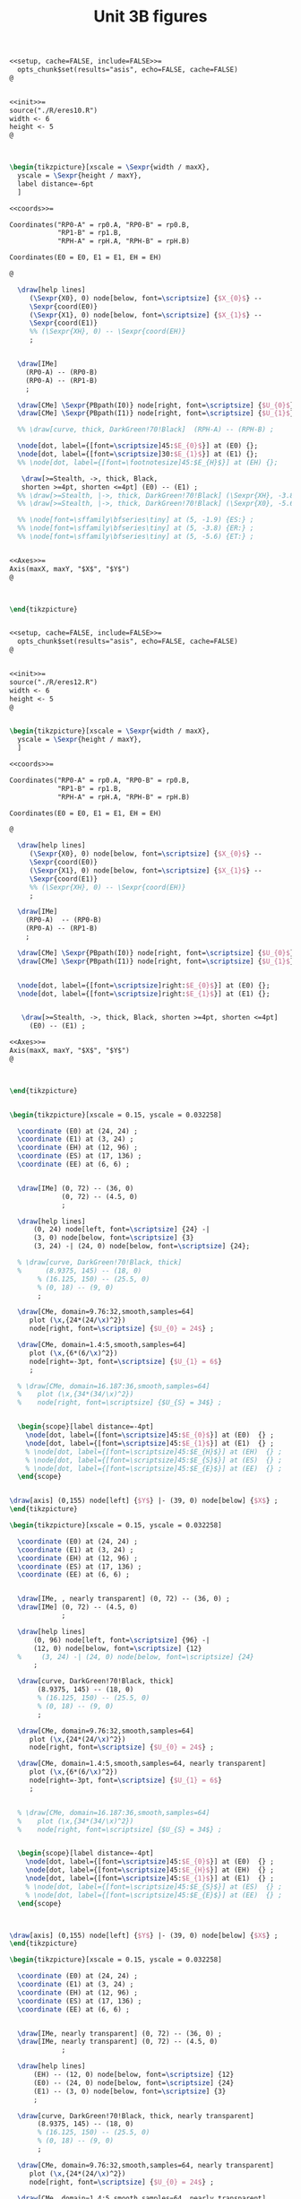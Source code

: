 #+STARTUP: indent hidestars content

#+TITLE: Unit 3B figures

#+PROPERTY: header-args:latex :noweb yes :eval no

#+begin_src latex :tangle fig-3B_1004-eres20.Rnw :noweb no
<<setup, cache=FALSE, include=FALSE>>=
  opts_chunk$set(results="asis", echo=FALSE, cache=FALSE)
@


<<init>>=
source("./R/eres10.R")
width <- 6
height <- 5
@



\begin{tikzpicture}[xscale = \Sexpr{width / maxX},
  yscale = \Sexpr{height / maxY},
  label distance=-6pt
  ]

<<coords>>=

Coordinates("RP0-A" = rp0.A, "RP0-B" = rp0.B,
            "RP1-B" = rp1.B,
            "RPH-A" = rpH.A, "RPH-B" = rpH.B)

Coordinates(E0 = E0, E1 = E1, EH = EH)

@

  \draw[help lines]
     (\Sexpr{X0}, 0) node[below, font=\scriptsize] {$X_{0}$} --
     \Sexpr{coord(E0)}
     (\Sexpr{X1}, 0) node[below, font=\scriptsize] {$X_{1}$} --
     \Sexpr{coord(E1)}
     %% (\Sexpr{XH}, 0) -- \Sexpr{coord(EH)}
     ;


  \draw[IMe]
    (RP0-A) -- (RP0-B)
    (RP0-A) -- (RP1-B)
    ;

  \draw[CMe] \Sexpr{PBpath(I0)} node[right, font=\scriptsize] {$U_{0}$};
  \draw[CMe] \Sexpr{PBpath(I1)} node[right, font=\scriptsize] {$U_{1}$};

  %% \draw[curve, thick, DarkGreen!70!Black]  (RPH-A) -- (RPH-B) ;

  \node[dot, label={[font=\scriptsize]45:$E_{0}$}] at (E0) {};
  \node[dot, label={[font=\scriptsize]30:$E_{1}$}] at (E1) {};
  %% \node[dot, label={[font=\footnotesize]45:$E_{H}$}] at (EH) {};

   \draw[>=Stealth, ->, thick, Black,
   shorten >=4pt, shorten <=4pt] (E0) -- (E1) ;
  %% \draw[>=Stealth, |->, thick, DarkGreen!70!Black] (\Sexpr{XH}, -3.8) -- (\Sexpr{X1}, -3.8) ;
  %% \draw[>=Stealth, |->, thick, DarkGreen!70!Black] (\Sexpr{X0}, -5.6) -- (\Sexpr{X1}, -5.6) ;

  %% \node[font=\sffamily\bfseries\tiny] at (5, -1.9) {ES:} ;
  %% \node[font=\sffamily\bfseries\tiny] at (5, -3.8) {ER:} ;
  %% \node[font=\sffamily\bfseries\tiny] at (5, -5.6) {ET:} ;


<<Axes>>=
Axis(maxX, maxY, "$X$", "$Y$")
@



\end{tikzpicture}


#+end_src

#+begin_src latex :tangle fig-3B_1004-eres22.Rnw :noweb no
<<setup, cache=FALSE, include=FALSE>>=
  opts_chunk$set(results="asis", echo=FALSE, cache=FALSE)
@


<<init>>=
source("./R/eres12.R")
width <- 6
height <- 5
@


\begin{tikzpicture}[xscale = \Sexpr{width / maxX},
  yscale = \Sexpr{height / maxY},
  ]

<<coords>>=

Coordinates("RP0-A" = rp0.A, "RP0-B" = rp0.B,
            "RP1-B" = rp1.B,
            "RPH-A" = rpH.A, "RPH-B" = rpH.B)

Coordinates(E0 = E0, E1 = E1, EH = EH)

@

  \draw[help lines]
     (\Sexpr{X0}, 0) node[below, font=\scriptsize] {$X_{0}$} --
     \Sexpr{coord(E0)}
     (\Sexpr{X1}, 0) node[below, font=\scriptsize] {$X_{1}$} --
     \Sexpr{coord(E1)}
     %% (\Sexpr{XH}, 0) -- \Sexpr{coord(EH)}
     ;

  \draw[IMe]
    (RP0-A)  -- (RP0-B)
    (RP0-A) -- (RP1-B)
    ;

  \draw[CMe] \Sexpr{PBpath(I0)} node[right, font=\scriptsize] {$U_{0}$};
  \draw[CMe] \Sexpr{PBpath(I1)} node[right, font=\scriptsize] {$U_{1}$};


  \node[dot, label={[font=\scriptsize]right:$E_{0}$}] at (E0) {};
  \node[dot, label={[font=\scriptsize]right:$E_{1}$}] at (E1) {};


   \draw[>=Stealth, ->, thick, Black, shorten >=4pt, shorten <=4pt]
     (E0) -- (E1) ;

<<Axes>>=
Axis(maxX, maxY, "$X$", "$Y$")
@



\end{tikzpicture}


#+end_src

#+begin_src latex :tangle fig-3B_1004-eres02.tex :noweb no
\begin{tikzpicture}[xscale = 0.15, yscale = 0.032258]

  \coordinate (E0) at (24, 24) ;
  \coordinate (E1) at (3, 24) ;
  \coordinate (EH) at (12, 96) ;
  \coordinate (ES) at (17, 136) ;
  \coordinate (EE) at (6, 6) ;


  \draw[IMe] (0, 72) -- (36, 0)
             (0, 72) -- (4.5, 0)
             ;

  \draw[help lines]
      (0, 24) node[left, font=\scriptsize] {24} -|
      (3, 0) node[below, font=\scriptsize] {3}
      (3, 24) -| (24, 0) node[below, font=\scriptsize] {24};

  % \draw[curve, DarkGreen!70!Black, thick]
  %      (8.9375, 145) -- (18, 0)
       % (16.125, 150) -- (25.5, 0)
       % (0, 18) -- (9, 0)
       ;

  \draw[CMe, domain=9.76:32,smooth,samples=64]
     plot (\x,{24*(24/\x)^2})
     node[right, font=\scriptsize] {$U_{0} = 24$} ;

  \draw[CMe, domain=1.4:5,smooth,samples=64]
     plot (\x,{6*(6/\x)^2})
     node[right=-3pt, font=\scriptsize] {$U_{1} = 6$}
     ;

  % \draw[CMe, domain=16.187:36,smooth,samples=64]
  %    plot (\x,{34*(34/\x)^2})
  %    node[right, font=\scriptsize] {$U_{S} = 34$} ;


  \begin{scope}[label distance=-4pt]
    \node[dot, label={[font=\scriptsize]45:$E_{0}$}] at (E0)  {} ;
    \node[dot, label={[font=\scriptsize]45:$E_{1}$}] at (E1)  {} ;
    % \node[dot, label={[font=\scriptsize]45:$E_{H}$}] at (EH)  {} ;
    % \node[dot, label={[font=\scriptsize]45:$E_{S}$}] at (ES)  {} ;
    % \node[dot, label={[font=\scriptsize]45:$E_{E}$}] at (EE)  {} ;
  \end{scope}


\draw[axis] (0,155) node[left] {$Y$} |- (39, 0) node[below] {$X$} ;
\end{tikzpicture}

#+end_src

#+begin_src latex :tangle fig-3B_1004-eres03.tex :noweb no
\begin{tikzpicture}[xscale = 0.15, yscale = 0.032258]

  \coordinate (E0) at (24, 24) ;
  \coordinate (E1) at (3, 24) ;
  \coordinate (EH) at (12, 96) ;
  \coordinate (ES) at (17, 136) ;
  \coordinate (EE) at (6, 6) ;


  \draw[IMe, , nearly transparent] (0, 72) -- (36, 0) ;
  \draw[IMe] (0, 72) -- (4.5, 0)
             ;

  \draw[help lines]
      (0, 96) node[left, font=\scriptsize] {96} -|
      (12, 0) node[below, font=\scriptsize] {12}
  %     (3, 24) -| (24, 0) node[below, font=\scriptsize] {24}
      ;

  \draw[curve, DarkGreen!70!Black, thick]
       (8.9375, 145) -- (18, 0)
       % (16.125, 150) -- (25.5, 0)
       % (0, 18) -- (9, 0)
       ;

  \draw[CMe, domain=9.76:32,smooth,samples=64]
     plot (\x,{24*(24/\x)^2})
     node[right, font=\scriptsize] {$U_{0} = 24$} ;

  \draw[CMe, domain=1.4:5,smooth,samples=64, nearly transparent]
     plot (\x,{6*(6/\x)^2})
     node[right=-3pt, font=\scriptsize] {$U_{1} = 6$}
     ;


  % \draw[CMe, domain=16.187:36,smooth,samples=64]
  %    plot (\x,{34*(34/\x)^2})
  %    node[right, font=\scriptsize] {$U_{S} = 34$} ;


  \begin{scope}[label distance=-4pt]
    \node[dot, label={[font=\scriptsize]45:$E_{0}$}] at (E0)  {} ;
    \node[dot, label={[font=\scriptsize]45:$E_{H}$}] at (EH)  {} ;
    \node[dot, label={[font=\scriptsize]45:$E_{1}$}] at (E1)  {} ;
    % \node[dot, label={[font=\scriptsize]45:$E_{S}$}] at (ES)  {} ;
    % \node[dot, label={[font=\scriptsize]45:$E_{E}$}] at (EE)  {} ;
  \end{scope}



\draw[axis] (0,155) node[left] {$Y$} |- (39, 0) node[below] {$X$} ;
\end{tikzpicture}

#+end_src

#+begin_src latex :tangle fig-3B_1004-eres04.tex :noweb no
\begin{tikzpicture}[xscale = 0.15, yscale = 0.032258]

  \coordinate (E0) at (24, 24) ;
  \coordinate (E1) at (3, 24) ;
  \coordinate (EH) at (12, 96) ;
  \coordinate (ES) at (17, 136) ;
  \coordinate (EE) at (6, 6) ;


  \draw[IMe, nearly transparent] (0, 72) -- (36, 0) ;
  \draw[IMe, nearly transparent] (0, 72) -- (4.5, 0)
             ;

  \draw[help lines]
      (EH) -- (12, 0) node[below, font=\scriptsize] {12}
      (E0) -- (24, 0) node[below, font=\scriptsize] {24}
      (E1) -- (3, 0) node[below, font=\scriptsize] {3}
      ;

  \draw[curve, DarkGreen!70!Black, thick, nearly transparent]
       (8.9375, 145) -- (18, 0)
       % (16.125, 150) -- (25.5, 0)
       % (0, 18) -- (9, 0)
       ;

  \draw[CMe, domain=9.76:32,smooth,samples=64, nearly transparent]
     plot (\x,{24*(24/\x)^2})
     node[right, font=\scriptsize] {$U_{0} = 24$} ;

  \draw[CMe, domain=1.4:5,smooth,samples=64, nearly transparent]
     plot (\x,{6*(6/\x)^2})
     node[right=-3pt, font=\scriptsize] {$U_{1} = 6$}
     ;

  % \draw[CMe, domain=16.187:36,smooth,samples=64]
  %    plot (\x,{34*(34/\x)^2})
  %    node[right, font=\scriptsize] {$U_{S} = 34$} ;

  \draw[>=Stealth, ->, thick, Black,
       shorten <= 4pt, shorten >= 4pt]
       (E0) -- (EH)
       node[pos=0.5, right, Black, font=\scriptsize\sffamily\bfseries]
       {\ESLabel} ;

  \draw[>=Stealth, ->, thick, Black,
       shorten <= 4pt, shorten >= 4pt]
       (EH) -- (E1)
       node[pos=0.3, left, Black, font=\scriptsize\sffamily\bfseries]
       {\ERLabel} ;


  \begin{scope}[label distance=-4pt]
    \node[dot, label={[font=\scriptsize]45:$E_{0}$}] at (E0)  {} ;
    \node[dot, label={[font=\scriptsize]45:$E_{H}$}] at (EH)  {} ;
    % \node[dot, label={[font=\scriptsize]45:$E_{S}$}] at (ES)  {} ;
    % \node[dot, label={[font=\scriptsize]45:$E_{E}$}] at (EE)  {} ;
  \end{scope}
  \node[dot, label={[font=\scriptsize]right:$E_{1}$}] at (E1)  {} ;


\draw[axis] (0,155) node[left] {$Y$} |- (39, 0) node[below] {$X$} ;
\end{tikzpicture}

#+end_src

#+begin_src latex :tangle fig-3B_1004-eres10.Rnw :noweb no
<<setup, cache=FALSE, include=FALSE>>=
  opts_chunk$set(results="asis", echo=FALSE, cache=FALSE)
@


<<init>>=
source("./R/eres10.R")
width <- 6
height <- 5
@



\begin{tikzpicture}[xscale = \Sexpr{width / maxX},
  yscale = \Sexpr{height / maxY},
  label distance=-6pt
  ]

<<coords>>=

Coordinates("RP0-A" = rp0.A, "RP0-B" = rp0.B,
            "RP1-B" = rp1.B,
            "RPH-A" = rpH.A, "RPH-B" = rpH.B)

Coordinates(E0 = E0, E1 = E1, EH = EH)

@

  \draw[help lines]
     (\Sexpr{X0}, 0) -- \Sexpr{coord(E0)}
     (\Sexpr{X1}, 0) -- \Sexpr{coord(E1)}
     (\Sexpr{XH}, 0) -- \Sexpr{coord(EH)}
     ;


  \draw[IMe]
    (RP0-A) -- (RP0-B)
    (RP0-A) -- (RP1-B)
    ;

  \draw[CMe] \Sexpr{PBpath(I0)} ;
  \draw[CMe] \Sexpr{PBpath(I1)} ;

  \draw[curve, thick, DarkGreen!70!Black]  (RPH-A) -- (RPH-B) ;

  \node[dot, label={[font=\footnotesize]45:$E_{0}$}] at (E0) {};
  \node[dot, label={[font=\footnotesize]30:$E_{1}$}] at (E1) {};
  \node[dot, label={[font=\footnotesize]45:$E_{H}$}] at (EH) {};

  \draw[>=Stealth, |->, thick, DarkGreen!70!Black] (\Sexpr{X0}, -1.9) -- (\Sexpr{XH}, -1.9) ;
  \draw[>=Stealth, |->, thick, DarkGreen!70!Black] (\Sexpr{XH}, -3.8) -- (\Sexpr{X1}, -3.8) ;
  \draw[>=Stealth, |->, thick, DarkGreen!70!Black] (\Sexpr{X0}, -5.6) -- (\Sexpr{X1}, -5.6) ;

  \node[font=\sffamily\bfseries\tiny] at (5, -1.9) {\ESLabel:} ;
  \node[font=\sffamily\bfseries\tiny] at (5, -3.8) {\ERLabel:} ;
  \node[font=\sffamily\bfseries\tiny] at (5, -5.6) {\ETLabel:} ;


<<Axes>>=
Axis(maxX, maxY, "$X$", "$Y$")
@



\end{tikzpicture}


#+end_src

#+begin_src latex :tangle fig-3B_1004-eres11.Rnw :noweb no
<<setup, cache=FALSE, include=FALSE>>=
  opts_chunk$set(results="asis", echo=FALSE, cache=FALSE)
@


<<init>>=
source("./R/eres11.R")
width <- 6
height <- 5
@



\begin{tikzpicture}[xscale = \Sexpr{width / maxX},
  yscale = \Sexpr{height / maxY},
  label distance=-6pt
  ]

<<coords>>=

Coordinates("RP0-A" = rp0.A, "RP0-B" = rp0.B,
            "RP1-B" = rp1.B,
            "RPH-A" = rpH.A, "RPH-B" = rpH.B)

Coordinates(E0 = E0, E1 = E1, EH = EH)

@

  \draw[help lines]
     (\Sexpr{X0}, 0) -- \Sexpr{coord(E0)}
     (\Sexpr{X1}, 0) -- \Sexpr{coord(E1)}
     (\Sexpr{XH}, 0) -- \Sexpr{coord(EH)}
     ;


  \draw[IMe]
    (RP0-A) -- (RP0-B)
    (RP0-A) -- (RP1-B)
    ;

  \draw[CMe] \Sexpr{PBpath(I0)} ;
  \draw[CMe] \Sexpr{PBpath(I1)} ;

  \draw[curve, thick, DarkGreen!70!Black]  (RPH-A) -- (RPH-B) ;

  \node[dot, label={[font=\footnotesize]45:$E_{0}$}] at (E0) {};
  \node[dot, label={[font=\footnotesize]30:$E_{1}$}] at (E1) {};
  \node[dot, label={[font=\footnotesize]45:$E_{H}$}] at (EH) {};

  \draw[>=Stealth, |->, thick, DarkGreen!70!Black] (\Sexpr{X0}, -1.9) -- (\Sexpr{XH}, -1.9) ;
  \draw[>=Stealth, |->, thick, DarkGreen!70!Black] (\Sexpr{XH}, -3.8) -- (\Sexpr{X1}, -3.8) ;
  \draw[>=Stealth, |->, thick, DarkGreen!70!Black] (\Sexpr{X0}, -5.6) -- (\Sexpr{X1}, -5.6) ;

  \node[font=\sffamily\bfseries\tiny] at (5, -1.9) {\ESLabel:} ;
  \node[font=\sffamily\bfseries\tiny] at (5, -3.8) {\ERLabel:} ;
  \node[font=\sffamily\bfseries\tiny] at (5, -5.6) {\ETLabel:} ;

<<Axes>>=
Axis(maxX, maxY, "$X$", "$Y$")
@



\end{tikzpicture}


#+end_src

#+begin_src latex :tangle fig-3B_1004-eres12.Rnw :noweb no
<<setup, cache=FALSE, include=FALSE>>=
  opts_chunk$set(results="asis", echo=FALSE, cache=FALSE)
@


<<init>>=
source("./R/eres12.R")
width <- 6
height <- 5
@


\begin{tikzpicture}[xscale = \Sexpr{width / maxX},
  yscale = \Sexpr{height / maxY},
  label distance=-6pt
  ]

<<coords>>=

Coordinates("RP0-A" = rp0.A, "RP0-B" = rp0.B,
            "RP1-B" = rp1.B,
            "RPH-A" = rpH.A, "RPH-B" = rpH.B)

Coordinates(E0 = E0, E1 = E1, EH = EH)

@

  \draw[help lines]
     (\Sexpr{X0}, 0) -- \Sexpr{coord(E0)}
     (\Sexpr{X1}, 0) -- \Sexpr{coord(E1)}
     (\Sexpr{XH}, 0) -- \Sexpr{coord(EH)}
     ;

  \draw[IMe]
    (RP0-A)  -- (RP0-B)
    (RP0-A) -- (RP1-B)
    ;

  \draw[CMe] \Sexpr{PBpath(I0)} ;
  \draw[CMe] \Sexpr{PBpath(I1)} ;

  \draw[curve, thick, DarkGreen!70!Black]  (RPH-A) -- (RPH-B) ;

  \node[dot, label={[font=\footnotesize]45:$E_{0}$}] at (E0) {};
  \node[dot, label={[font=\footnotesize]30:$E_{1}$}] at (E1) {};
  \node[dot, label={[font=\footnotesize]45:$E_{H}$}] at (EH) {};

  \draw[>=Stealth, |->, thick, DarkGreen!70!Black] (\Sexpr{X0}, -1.9) -- (\Sexpr{XH}, -1.9) ;
  \draw[>=Stealth, |->, thick, DarkGreen!70!Black] (\Sexpr{XH}, -3.8) -- (\Sexpr{X1}, -3.8) ;
  \draw[>=Stealth, |->, thick, DarkGreen!70!Black] (\Sexpr{X0}, -5.6) -- (\Sexpr{X1}, -5.6) ;

  \node[font=\sffamily\bfseries\tiny] at (5, -1.9) {\ESLabel:} ;
  \node[font=\sffamily\bfseries\tiny] at (5, -3.8) {\ERLabel:} ;
  \node[font=\sffamily\bfseries\tiny] at (5, -5.6) {\ETLabel:} ;

<<Axes>>=
Axis(maxX, maxY, "$X$", "$Y$")
@



\end{tikzpicture}


#+end_src

#+begin_src latex :tangle fig-3B_1004-eres05a.tex :noweb no
\begin{tikzpicture}[xscale = 0.15, yscale = 0.032258]

  \coordinate (E0) at (24, 24) ;
  \coordinate (E1) at (3, 24) ;
  \coordinate (EH) at (12, 96) ;
  \coordinate (ES) at (17, 136) ;
  \coordinate (EE) at (6, 6) ;


  \draw[IMe, nearly transparent] (0, 72) -- (36, 0);
  \draw[IMe] (0, 72) -- (4.5, 0)
             ;

  \draw[help lines]
      (0, 136) node[left, font=\scriptsize] {136} -|
      (17, 0) node[below, font=\scriptsize] {17}
      % (E0) -- (24, 0) node[below, font=\scriptsize] {24}
      % (E1) -- (3, 0) node[below, font=\scriptsize] {3}
      ;

  \draw[curve, DarkGreen!70!Black, thick]
                    % (8.9375, 145) -- (18, 0)
                    (16.125, 150) -- (25.5, 0)
                    % (0, 18) -- (9, 0)
                    ;
  \draw[CMe, domain=9.76:32,smooth,samples=64, nearly transparent]
     plot (\x,{24*(24/\x)^2})
     node[right, font=\scriptsize] {$U_{0} = 24$} ;

  \draw[CMe, domain=1.4:5,smooth,samples=64, nearly transparent]
     plot (\x,{6*(6/\x)^2})
     node[right=-3pt and -2pt, font=\scriptsize] {$U_{1} = 6$} ;

  \draw[CMe, domain=16.187:32,smooth,samples=64]
     plot (\x,{34*(34/\x)^2})
     node[right, font=\scriptsize] {$U_{S} = 34$} ;


  \begin{scope}[label distance=-4pt]
    \node[dot, label={[font=\scriptsize]45:$E_{0}$}] at (E0)  {} ;
    % \node[dot, label={[font=\scriptsize]45:$E_{H}$}] at (EH)  {} ;
    \node[dot, label={[font=\scriptsize]45:$E_{S}$}] at (ES)  {} ;
    % \node[dot, label={[font=\scriptsize]45:$E_{E}$}] at (EE)  {} ;
  \end{scope}
  \node[dot, label={[font=\scriptsize]right:$E_{1}$}] at (E1)  {} ;

  % \draw[>=Stealth, ->, thick, Black,
  %      shorten <= 6pt, shorten >= 2pt]
  %      ($(E0) + (0.75, 0)$) -- ($(ES) + (0.75, 0)$)
  %      node[pos=0.8, right, Black, font=\scriptsize\sffamily\bfseries]
  %      {ES} ;

  % \draw[>=Stealth, ->, thick, Black,
  %      shorten <= 4pt, shorten >= 4pt]
  %      (ES) -- (E1)
  %      node[pos=0.5, left, Black, font=\scriptsize\sffamily\bfseries]
  %      {ER} ;


\draw[axis] (0,155) node[left] {$Y$} |- (39, 0) node[below] {$X$} ;
\end{tikzpicture}

#+end_src

#+begin_src latex :tangle fig-3B_1004-eres05.tex :noweb no
\begin{tikzpicture}[xscale = 0.15, yscale = 0.032258]

  \coordinate (E0) at (24, 24) ;
  \coordinate (E1) at (3, 24) ;
  \coordinate (EH) at (12, 96) ;
  \coordinate (ES) at (17, 136) ;
  \coordinate (EE) at (6, 6) ;


  \draw[IMe, nearly transparent] (0, 72) -- (36, 0)
             (0, 72) -- (4.5, 0)
             ;

  \draw[help lines]
      (ES) -- (17, 0) node[below, font=\scriptsize] {17}
      (E0) -- (24, 0) node[below, font=\scriptsize] {24}
      (E1) -- (3, 0) node[below, font=\scriptsize] {3}
      ;

  \draw[curve, DarkGreen!70!Black, thick, nearly transparent]
                    % (8.9375, 145) -- (18, 0)
                    (16.125, 150) -- (25.5, 0)
                    % (0, 18) -- (9, 0)
                    ;
  \draw[CMe, domain=9.76:32,smooth,samples=64, nearly transparent]
     plot (\x,{24*(24/\x)^2})
     node[right, font=\scriptsize] {$U_{0} = 24$} ;

  \draw[CMe, domain=1.4:5,smooth,samples=64, nearly transparent]
     plot (\x,{6*(6/\x)^2})
     node[right=-3pt and -2pt, font=\scriptsize] {$U_{1} = 6$} ;

  \draw[CMe, domain=16.187:32,smooth,samples=64, nearly transparent]
     plot (\x,{34*(34/\x)^2})
     node[right, font=\scriptsize] {$U_{S} = 34$} ;


  \begin{scope}[label distance=-4pt]
    \node[dot, label={[font=\scriptsize]45:$E_{0}$}] at (E0)  {} ;
    % \node[dot, label={[font=\scriptsize]45:$E_{H}$}] at (EH)  {} ;
    \node[dot, label={[font=\scriptsize]45:$E_{S}$}] at (ES)  {} ;
    % \node[dot, label={[font=\scriptsize]45:$E_{E}$}] at (EE)  {} ;
  \end{scope}
  \node[dot, label={[font=\scriptsize]right:$E_{1}$}] at (E1)  {} ;

  \draw[>=Stealth, ->, thick, Black,
       shorten <= 6pt, shorten >= 2pt]
       ($(E0) + (0.75, 0)$) -- ($(ES) + (0.75, 0)$)
       node[pos=0.8, right, Black, font=\scriptsize\sffamily\bfseries]
       {ES} ;

  \draw[>=Stealth, ->, thick, Black,
       shorten <= 4pt, shorten >= 4pt]
       (ES) -- (E1)
       node[pos=0.5, left, Black, font=\scriptsize\sffamily\bfseries]
       {ER} ;


\draw[axis] (0,155) node[left] {$Y$} |- (39, 0) node[below] {$X$} ;
\end{tikzpicture}

#+end_src

#+begin_src latex :tangle fig-3B_1004-eres06.tex :noweb no
\begin{tikzpicture}[xscale = 0.15, yscale = 0.032258]

  \coordinate (E0) at (24, 24) ;
  \coordinate (E1) at (3, 24) ;
  \coordinate (EH) at (12, 96) ;
  \coordinate (ES) at (17, 136) ;
  \coordinate (EE) at (6, 6) ;


  \draw[IMe] (0, 72) -- (36, 0)
             (0, 72) -- (4.5, 0)
             ;

  % \draw[help lines]
  %     (ES) -- (17, 0) node[below, font=\scriptsize] {17}
  %     (E0) -- (24, 0) node[below, font=\scriptsize] {24}
  %     (E1) -- (3, 0) node[below, font=\scriptsize] {3}
  %     ;

  \draw[curve, DarkGreen!70!Black, thick]
                    (8.9375, 145) -- (18, 0)
                    (16.125, 150) -- (25.5, 0)
                    % (0, 18) -- (9, 0)
                    ;
  \draw[CMe, domain=9.76:32,smooth,samples=64]
     plot (\x,{24*(24/\x)^2})
     node[right, font=\scriptsize] {$U_{0} = 24$} ;

  \draw[CMe, domain=1.4:5,smooth,samples=64]
     plot (\x,{6*(6/\x)^2})
     node[right=-3pt and -2pt, font=\scriptsize] {$U_{1} = 6$} ;

  \draw[CMe, domain=16.187:32,smooth,samples=64]
     plot (\x,{34*(34/\x)^2})
     node[right, font=\scriptsize] {$U_{S} = 34$} ;


  \begin{scope}[label distance=-4pt]
    \node[dot, label={[font=\scriptsize]45:$E_{0}$}] at (E0)  {} ;
    \node[dot, label={[font=\scriptsize]45:$E_{H}$}] at (EH)  {} ;
    \node[dot, label={[font=\scriptsize]45:$E_{S}$}] at (ES)  {} ;
    % \node[dot, label={[font=\scriptsize]45:$E_{E}$}] at (EE)  {} ;
  \end{scope}
  \node[dot, label={[font=\scriptsize]right:$E_{1}$}] at (E1)  {} ;

  % \draw[>=Stealth, ->, thick, Black,
  %      shorten <= 4pt, shorten >= 4pt]
  %      ($(E0) + (0.5, 0)$) -- ($(ES) + (0.5, 0)$)
  %      node[pos=0.8, right, Black, font=\scriptsize\sffamily\bfseries]
  %      {ES} ;

  % \draw[>=Stealth, ->, thick, Black,
  %      shorten <= 4pt, shorten >= 4pt]
  %      (ES) -- (E1)
  %      node[pos=0.5, left, Black, font=\scriptsize\sffamily\bfseries]
  %      {ER} ;


\draw[axis] (0,155) node[left] {$Y$} |- (39, 0) node[below] {$X$} ;
\end{tikzpicture}

#+end_src
